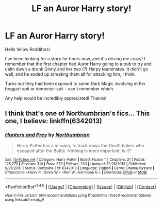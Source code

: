 #+TITLE: LF an Auror Harry story!

* LF an Auror Harry story!
:PROPERTIES:
:Author: QuantumofMagic
:Score: 10
:DateUnix: 1467059322.0
:DateShort: 2016-Jun-28
:END:
Hello fellow Redditors!

I've been looking for a story for hours now, and it's driving me crazy! I remember that the first chapter had Auror Harry going to a pub to try and calm down a drunk Ginny and her two (?) Harpy teammates. It didn't go well, and he ended up arresting them all for attacking him, I think.

Turns out they had been exposed to some Dark Magic involving either boggart spit or dementor spit - can't remember which.

Any help would be incredibly appreciated! Thanks!


** I think that's one of Northumbrian's fics... This one, I believe: linkffn(6342013)
:PROPERTIES:
:Author: obafgkm
:Score: 3
:DateUnix: 1467075078.0
:DateShort: 2016-Jun-28
:END:

*** [[http://www.fanfiction.net/s/6342013/1/][*/Hunters and Prey/*]] by [[https://www.fanfiction.net/u/2132422/Northumbrian][/Northumbrian/]]

#+begin_quote
  Harry Potter has a mission, to track down the Death Eaters who escaped after the Battle. Nothing is more important, is it?
#+end_quote

^{/Site/: [[http://www.fanfiction.net/][fanfiction.net]] *|* /Category/: Harry Potter *|* /Rated/: Fiction T *|* /Chapters/: 21 *|* /Words/: 125,270 *|* /Reviews/: 310 *|* /Favs/: 279 *|* /Follows/: 233 *|* /Updated/: 12/28/2013 *|* /Published/: 9/21/2010 *|* /Status/: Complete *|* /id/: 6342013 *|* /Language/: English *|* /Genre/: Drama/Mystery *|* /Characters/: <Harry P., Ginny W.> <Ron W., Hermione G.> *|* /Download/: [[http://www.ff2ebook.com/old/ffn-bot/index.php?id=6342013&source=ff&filetype=epub][EPUB]] or [[http://www.ff2ebook.com/old/ffn-bot/index.php?id=6342013&source=ff&filetype=mobi][MOBI]]}

--------------

*FanfictionBot*^{1.4.0} *|* [[[https://github.com/tusing/reddit-ffn-bot/wiki/Usage][Usage]]] | [[[https://github.com/tusing/reddit-ffn-bot/wiki/Changelog][Changelog]]] | [[[https://github.com/tusing/reddit-ffn-bot/issues/][Issues]]] | [[[https://github.com/tusing/reddit-ffn-bot/][GitHub]]] | [[[https://www.reddit.com/message/compose?to=tusing][Contact]]]

^{/New in this version: Slim recommendations using/ ffnbot!slim! /Thread recommendations using/ linksub(thread_id)!}
:PROPERTIES:
:Author: FanfictionBot
:Score: 1
:DateUnix: 1467075095.0
:DateShort: 2016-Jun-28
:END:
